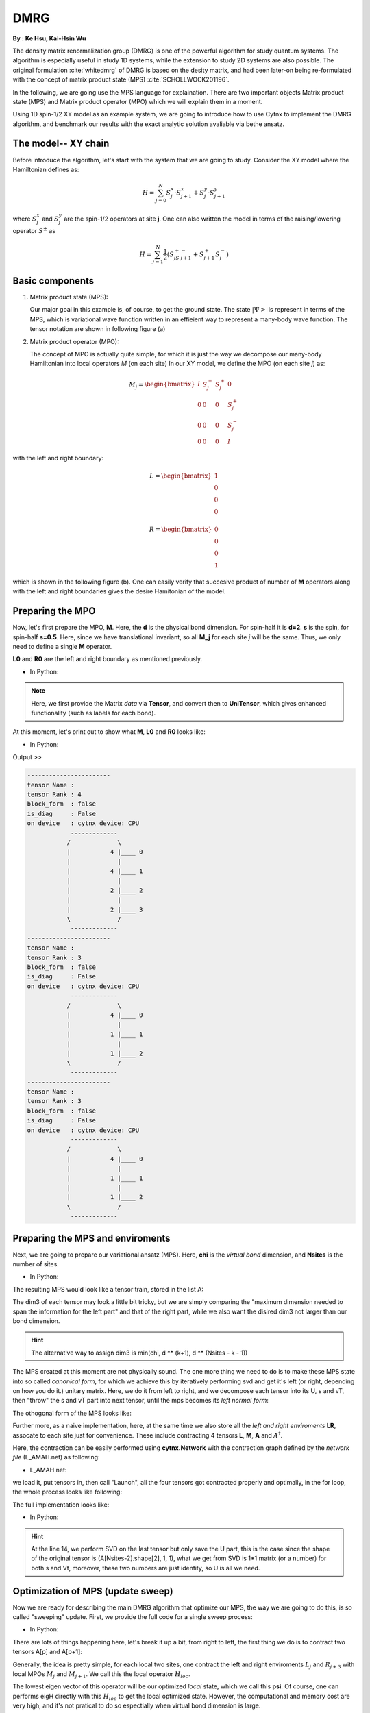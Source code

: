 .. _SectionDMRG:

DMRG
------------
**By : Ke Hsu, Kai-Hsin Wu**

The density matrix renormalization group (DMRG) is one of the powerful algorithm for study quantum systems. 
The algorithm is especially useful in study 1D systems, while the extension to study 2D systems are also possible. The original formulation :cite:`whitedmrg` of DMRG is based on the desity matrix, and had been later-on being re-formulated with the concept of matrix product state (MPS) :cite:`SCHOLLWOCK201196`. 

In the following, we are going use the MPS language for explaination. There are two important objects Matrix product state (MPS) and Matrix product operator (MPO) which we will explain them in a moment. 

Using 1D spin-1/2 XY model as an example system, we are going to introduce how to use Cytnx to implement the DMRG algorithm, and benchmark our results with the exact analytic solution avaliable via bethe ansatz. 

The model-- XY chain
****************************************

Before introduce the algorithm, let's start with the system that we are going to study. Consider the XY model where the Hamiltonian defines as:

.. math::

    H = \sum^N_{j=0} S^x_j \cdot  S^x_{j+1} + S^y_j \cdot S^y_{j+1}

where :math:`S^{x}_j` and :math:`S^{y}_j` are the spin-1/2 operators at site **j**. One can also written the model in terms of the raising/lowering operator :math:`S^{\pm}` as

.. math::
    
    H = \sum^N_{j=1} \frac{1}{2} \left( S^+_jS^-_{j+1} + S^+_{j+1}S^-_{j} \right)


Basic components
*************************

1. Matrix product state (MPS):
 
   Our major goal in this example is, of course, to get the ground state. The state :math:`|\Psi>` is represent in terms of the MPS, which is variational wave function written in an effieient way to represent a many-body wave function. The tensor notation are shown in following figure (a)


2. Matrix product operator (MPO):
 
   The concept of MPO is actually quite simple, for which it is just the way we decompose our many-body Hamiltonian into local operators *M* (on each site) In our XY model, we define the MPO (on each site *j*) as: 
 
.. math::
    
    M_j = \begin{bmatrix}
    I & S^-_j & S^+_j & 0 \\ 
    0 &  0 &  0 & S^+_j\\ 
    0 &  0&   0& S^-_j \\ 
    0 & 0 & 0 & I 
    \end{bmatrix}

with the left and right boundary:

.. math::

    L = \begin{bmatrix}
    1\\ 
    0\\ 
    0\\ 
    0
    \end{bmatrix} 

.. math::

    R = \begin{bmatrix}
    0\\ 
    0\\ 
    0\\ 
    1
    \end{bmatrix}



which is shown in the following figure (b). One can easily verify that succesive product of number of **M** operators  along with the left and right boundaries gives the desire Hamitonian of the model.

.. image:: image/MPSMPO.png
    :width: 400
    :align: center


Preparing the MPO
********************

Now, let's first prepare the MPO, **M**. Here, the **d** is the physical bond dimension. For spin-half it is **d=2**. **s** is the spin, for spin-half **s=0.5**. Here, since we have translational invariant, so all **M_j** for each site *j* will be the same. Thus, we only need to define a single **M** operator.  

**L0** and **R0** are the left and right boundary as mentioned previously. 


* In Python:

.. code-block:: python
    :linenos:
    
    d = 2 #physical dimension
    s = 0.5 #spin-half

    sx = cytnx.physics.spin(0.5,'x')
    sy = cytnx.physics.spin(0.5,'y')
    sp = sx+1j*sy
    sm = sx-1j*sy

    eye = cytnx.eye(d)
    M = cytnx.zeros([4, 4, d, d])
    M[0,0] = M[3,3] = eye
    M[0,1] = M[2,3] = 2**0.5*sp.real()
    M[0,2] = M[1,3] = 2**0.5*sm.real()
    M = cytnx.UniTensor(M,0)

    L0 = cytnx.UniTensor(cytnx.zeros([4,1,1]), rowrank = 0) #Left boundary
    R0 = cytnx.UniTensor(cytnx.zeros([4,1,1]), rowrank = 0) #Right boundary
    L0.get_block_()[0,0,0] = 1.; R0.get_block_()[3,0,0] = 1.

.. Note:: 

    Here, we first provide the Matrix *data* via **Tensor**, and convert then to **UniTensor**, which gives enhanced functionality (such as labels for each bond). 


At this moment, let's print out to show what **M**, **L0** and **R0** looks like:

* In Python:

.. code-block:: python 
    :linenos:

    M.print_diagram()
    L0.print_diagram()
    R0.print_diagram()


Output >> 

.. code-block:: text

    -----------------------
    tensor Name : 
    tensor Rank : 4
    block_form  : false
    is_diag     : False
    on device   : cytnx device: CPU
                -------------      
               /             \     
               |           4 |____ 0  
               |             |     
               |           4 |____ 1  
               |             |     
               |           2 |____ 2  
               |             |     
               |           2 |____ 3  
               \             /     
                -------------      
    -----------------------
    tensor Name : 
    tensor Rank : 3
    block_form  : false
    is_diag     : False
    on device   : cytnx device: CPU
                -------------      
               /             \     
               |           4 |____ 0  
               |             |     
               |           1 |____ 1  
               |             |     
               |           1 |____ 2  
               \             /     
                -------------      
    -----------------------
    tensor Name : 
    tensor Rank : 3
    block_form  : false
    is_diag     : False
    on device   : cytnx device: CPU
                -------------      
               /             \     
               |           4 |____ 0  
               |             |     
               |           1 |____ 1  
               |             |     
               |           1 |____ 2  
               \             /     
                -------------     


Preparing the MPS and enviroments
***********************************

Next, we are going to prepare our variational ansatz (MPS). Here, **chi** is the *virtual bond* dimension, and **Nsites** is the number of sites. 

* In Python:

.. code-block:: python
    :linenos:
        
    # MPS, chi is virtual bond dimension
    chi = 32
    Nsites = 20
    lbls = [] # List for storing the MPS labels
    A = [None for i in range(Nsites)]
    A[0] = cytnx.UniTensor(cytnx.random.normal([1, d, min(chi, d)], 0., 1.), rowrank = 2)
    A[0] = A[0].relabels(["0","1","2"])
    for k in range(1,Nsites):
        dim1 = A[k-1].shape()[2]; dim2 = d;
        dim3 = min(min(chi, A[k-1].shape()[2] * d), d ** (Nsites - k - 1));
        A[k] = cytnx.UniTensor(cytnx.random.normal([dim1, dim2, dim3],0.,1.), rowrank = 2)

        lbl = [str(2*k),str(2*k+1),str(2*k+2)]
        A[k] = A[k].relabels(lbl)
        lbls.append(lbl) # store the labels for later convinience.


The resulting MPS would look like a tensor train, stored in the list A:

.. image:: image/dmrg1.png
    :width: 400
    :align: center

The dim3 of each tensor may look a little bit tricky, but we are simply comparing the "maximum dimension needed to span the information for the left part" and that of the right part, while we also want the disired dim3 not larger than our bond dimension.

.. Hint::
    
    The alternative way to assign dim3 is min(chi, d ** (k+1), d ** (Nsites - k - 1))


The MPS created at this moment are not physically sound. The one more thing we need to do is to make these MPS state into so called *canonical form*, for which we achieve this by iteratively performing svd and get it's left (or right, depending on how you do it.) unitary matrix. 
Here, we do it from left to right, and we decompose each tensor into its U, s and vT, then "throw" the s and vT part into next tensor, until the mps becomes its *left normal form*:

.. image:: image/dmrg2.png
    :width: 400
    :align: center

The othogonal form of the MPS looks like:

.. image:: image/dmrg3.png
    :width: 400
    :align: center


Further more, as a naive implementation, here, at the same time we also store all the *left and right enviroments* **LR**, assocate to each site just for convenience. These include contracting 4 tensors **L**, **M**, **A** and :math:`A^\dagger`. 

Here, the contraction can be easily performed using **cytnx.Network** with the contraction graph defined by the *network file* (L_AMAH.net) as following:

* L_AMAH.net:

.. code-block:: python
    :linenos:

    L: -2,-1,-3
    A: -1,-4,1
    M: -2,0,-4,-5
    A_Conj: -3,-5,2
    TOUT: 0,1,2

we load it, put tensors in, then call "Launch", all the four tensors got contracted properly and optimally, in the for loop, the whole process looks like following:

.. image:: image/dmrg4.png
    :width: 400
    :align: center

The full implementation looks like:


* In Python:

.. code-block:: python
    :linenos:
    

    LR = [None for i in range(Nsites+1)] 
    LR[0]  = L0
    LR[-1] = R0

    for p in range(Nsites - 1):

        ## Changing to canonical form site by site:
        s, A[p] ,vt = cytnx.linalg.Gesvd(A[p])
        A[p+1] = cytnx.Contract(cytnx.Contract(s,vt),A[p+1])

        ## Calculate enviroments:
        anet = cytnx.Network("L_AMAH.net")
        anet.PutUniTensors(["L","A","A_Conj","M"],[LR[p],A[p],A[p].Conj(),M])
        LR[p+1] = anet.Launch()

        # Recover the original MPS labels
        A[p] = A[p].relabels(lbls[p]) 
        A[p+1] = A[p+1].relabels(lbls[p+1])

    _,A[-1] = cytnx.linalg.Gesvd(A[-1],is_U=True,is_vT=False) ## last one.
    A[-1] = A[-1].relabels(lbls[-1]) # Recover the original MPS labels



.. Hint::

    At the line 14, we perform SVD on the last tensor but only save the U part, this is the case since the shape of the original tensor is (A[Nsites-2].shape[2], 1, 1), 
    what we get from SVD is 1*1 matrix (or a number) for both s and Vt, moreover, these two numbers are just identity, so U is all we need.



Optimization of MPS (update sweep)
************************************

Now we are ready for describing the main DMRG algorithm that optimize our MPS, the way we are going to do this, is so called "sweeping" update. First, we provide the full code for a single sweep process: 

* In Python:

.. code-block:: python
    :linenos:

    numsweeps = 4 # number of DMRG sweeps
    maxit = 2 # iterations of Lanczos method

    for p in range(Nsites-2,-1,-1): 
        dim_l = A[p].shape()[0]
        dim_r = A[p+1].shape()[2]

        psi = cytnx.Contract(A[p],A[p+1]) # contract

        psi, Entemp = optimize_psi(psi, (LR[p],M,M,LR[p+2]), maxit, krydim)
        Ekeep.append(Entemp)
        
        new_dim = min(dim_l*d,dim_r*d,chi)

        psi.set_rowrank_(2) # maintain rowrank to perform the svd
        s,A[p],A[p+1] = cytnx.linalg.Svd_truncate(psi,new_dim)
        A[p+1].relabels_(lbls[p+1]); # set the label back to be consistent

        s = s/s.Norm().item() # normalize s

        A[p] = cytnx.Contract(A[p],s) # absorb s into next neighbor
        A[p].relabels_(lbls[p]); # set the label back to be consistent

        # update LR from right to left:
        anet = cytnx.Network("R_AMAH.net")
        anet.PutUniTensors(["R","B","M","B_Conj"],[LR[p+2],A[p+1],M,A[p+1].Conj()])
        LR[p+1] = anet.Launch()
        
        print('Sweep[r->l], Loc:%d,Energy: %f'%(p,Ekeep[-1]))

    A[0].set_rowrank_(1) # maintain rowrank to perform the svd
    _,A[0] = cytnx.linalg.Gesvd(A[0],is_U=False, is_vT=True)
    A[0].relabels_(lbls[0]); #set the label back to be consistent

There are lots of things happening here, let's break it up a bit, from right to left, the first thing we do is to contract two tensors A[p] and A[p+1]:

.. image:: image/dmrg5.png
    :width: 400
    :align: center


Generally, the idea is pretty simple, for each local two sites, one contract the left and right enviroments :math:`L_{j}` and :math:`R_{j+3}` with local MPOs :math:`M_{j}` and :math:`M_{j+1}`. We call this the local operator :math:`H_{loc}`. 

The lowest eigen vector of this operator will be our optimized *local* state, which we call this **psi**. Of course, one can performs eigH directly with this :math:`H_{loc}` to get the local optimized state. However, the computational and memory cost are very high, and it's not pratical to do so espectially when virtual bond dimension is large. 

Instead, we use iterative solver (Lanczos method) to get our ground state, and use the **A[p]** and **A[p+1]** as our initial trial state for performing Lanczos with our local operator :math:`H_{loc}`.
 
The :math:`H_{loc}` is obtained by the following projector.net network:


* projector.net:

.. code-block:: python
    :linenos:

    psi: -1,-2,-3,-4
    L: -5,-1,0
    R: -7,-4,3
    M1: -5,-6,-2,1
    M2: -6,-7,-3,2
    TOUT: 0,1,2,3
    
which in tensor notation looks like this:

.. image:: image/dmrg6.png
    :width: 400
    :align: center


To ultilize the Lanczos function, the opertion of acting Hamitonian (which involves contraction using a network) is implemented using LinOp class (See Iterative Solver section for furtuer details). 

* In Python:

.. code-block:: python
    :linenos:

    class Hxx(cytnx.LinOp):

        def __init__(self, anet, psidim):
            cytnx.LinOp.__init__(self,"mv", psidim, cytnx.Type.Double, cytnx.Device.cpu)
            self.anet = anet

        def matvec(self, v):
            lbl = v.labels()
            self.anet.PutUniTensor("psi",v)
            out = self.anet.Launch()
            out.relabels_(lbl)
            return out

.. Hint::
    the class itself contain this projector network and do the contraction job for the input vector(state).
    We then pass this linear operation to the Lanczos algorithm to use as the operation of optimization. 


So now the optimize_psi function looks like:

* In Python:

.. code-block:: python
    :linenos:

    def optimize_psi(psi, functArgs, maxit=2, krydim=4):

        L,M1,M2,R = functArgs
        anet = cytnx.Network("projector.net")
        anet.PutUniTensors(["L","M1","M2","R"],[L,M1,M2,R])

        H = Hxx(anet, psi.shape()[0]*psi.shape()[1]*psi.shape()[2]*psi.shape()[3])
        energy, psivec = cytnx.linalg.Lanczos(Hop = H, method = "Gnd", Maxiter = 4, CvgCrit = 9999999999, Tin = psi)

        return psivec, energy[0].item()

Where we constructed the network (put tensors in) then pass it to our linear operation H.

Now, we get our energy and ground state for a two-sites system, after some re-labeling (in order to contract UniTensor) and reshape, 
we have to make our psi into the canonical form, for which we do the SVD for the ground state we just obtained, then let the left hand side site keep the U and s, while the other site became Vt. The intermediate bond are truncated such that the maximum virtual bond dimension is limited to **chi**. 

* In Python:
  
.. code-block:: python
    :linenos:

    new_dim = min(dim_l*d,dim_r*d,chi)

    psi.set_rowrank_(2) # maintain rowrank to perform the svd
    s,A[p],A[p+1] = cytnx.linalg.Svd_truncate(psi,new_dim)
    A[p+1].relabels_(lbls[p+1]); # set the label back to be consistent

    s = s/s.Norm().item() # normalize s

    A[p] = cytnx.Contract(A[p],s) # absorb s into next neighbor
    A[p].relabels_(lbls[p]); # set the label back to be consistent



.. image:: image/dmrg7.png
    :width: 400
    :align: center


.. image:: image/dmrg8.png
    :width: 400
    :align: center

remember that the right hand side vTs are obtained after we do the optimization, those are immediately used to calculate the updated right enviroment using the network

* R_AMAH.net:

.. code-block:: python
    :linenos:

    R: -2,-1,-3
    B: 1,-4,-1
    M: 0,-2,-4,-5
    B_Conj: 2,-5,-3
    TOUT: 0,1,2

graphically it looks like:

.. image:: image/dmrg8-2.png
    :width: 470
    :align: center

So our enviroments are also updated by the vT from the optimized two-side states.

.. Hint::
    
    The Svd_truncate is used to limit the tensor size, followed by a normalization on singular values, which is the physical requirement for the state of the whole system to be in the Schimit form.


The for loop is finished, now we arrived at the left end of the system, with the last two line

* In Python:

.. code-block:: python
    :linenos:
        
    A[0].set_rowrank_(1)
    _,A[0] = cytnx.linalg.Gesvd(A[0],is_U=False, is_vT=True)
    A[0].relabels_(lbls[0]); #set the label back to be consistent

looks like the same as we did for the right-end site in the beginning, this time we saves the vT, the purpose of the 
set_rowrank_(1) is only for the convenience of calling Svd/Svd_truncate in the next sweeping procedure from left to right. 


We can now sweep from left to the right. The code is pretty much the same as we went through, with only a few modifications. 

So we are done! With the other loop to control the number of times we sweep, we get the full DMRG sweep code:

* In Python:

.. code-block:: python
    :linenos:

    # DMRG sweep
    
    Ekeep = []

    for k in range(1, numsweeps+2):   

        for p in range(Nsites-2,-1,-1): 
            #print(p)

            dim_l = A[p].shape()[0];
            dim_r = A[p+1].shape()[2];


            psi = cytnx.Contract(A[p],A[p+1]) ## contract

            lbl = psi.labels() ## memorize label
            psi_T = psi.get_block_(); psi_T.flatten_() ## flatten to 1d

            psi_T, Entemp = optimize_psi(psi_T, (LR[p],M,M,LR[p+2]), maxit, krydim)
            psi_T.reshape_(dim_l,d,d,dim_r) ## convert psi back to 4-leg form 
            psi = cytnx.UniTensor(psi_T, rowrank = 2);    
            psi = psi.relabels(lbl)
            Ekeep.append(Entemp)
            
            new_dim = min(dim_l*d,dim_r*d,chi)

            lbl = A[p].labels() #memorize label
            lbl_ = A[p+1].labels() #memorize label
            s,A[p],A[p+1] = cytnx.linalg.Svd_truncate(psi,new_dim)
            A[p+1].relabels_(lbl_); #set the label back to be consistent

            slabel = s.labels()
            s = s/s.get_block_().Norm().item() 
            s = s.relabels(slabel)


            A[p] = cytnx.Contract(A[p],s) ## absorb s into next neighbor
            A[p].relabels_(lbl); #set the label back to be consistent

            # A[p].print_diagram()
            # A[p+1].print_diagram()

            # update LR from right to left:
            anet = cytnx.Network("R_AMAH.net")
            anet.PutUniTensors(["R","B","M","B_Conj"],[LR[p+2],A[p+1],M,A[p+1].Conj()])
            LR[p+1] = anet.Launch(optimal=True)
            
            print('Sweep[r->l]: %d/%d, Loc:%d,Energy: %f'%(k,numsweeps,p,Ekeep[-1]))

        lbl = A[0].labels() #memorize label
        A[0].set_rowrank(1)
        _,A[0] = cytnx.linalg.Gesvd(A[0],is_U=False, is_vT=True)
        A[0].relabels_(lbl); #set the label back to be consistent

        for p in range(Nsites-1):
            dim_l = A[p].shape()[0]
            dim_r = A[p+1].shape()[2]

            psi = cytnx.Contract(A[p],A[p+1]) ## contract
            lbl = psi.labels() ## memorize label
            psi_T = psi.get_block_(); psi_T.flatten_() ## flatten to 1d
            psi_T, Entemp = optimize_psi(psi_T, (LR[p],M,M,LR[p+2]), maxit, krydim)
            psi_T.reshape_(dim_l,d,d,dim_r)## convert psi back to 4-leg form 
            psi = cytnx.UniTensor(psi_T, rowrank = 2); 
            psi = psi.relabels(lbl)
            Ekeep.append(Entemp);
            
            new_dim = min(dim_l*d,dim_r*d,chi)

            lbl = A[p].labels() #memorize label
            lbl_ = A[p+1].labels() #memorize label

            s,A[p],A[p+1] = cytnx.linalg.Svd_truncate(psi,new_dim)
            A[p].relabels_(lbl); #set the label back to be consistent

            # s = s/s.get_block_().Norm().item()
            slabel = s.labels()
            s = s/s.get_block_().Norm().item() 
            s = s.relabels(slabel)

            A[p+1] = cytnx.Contract(s,A[p+1]) ## absorb s into next neighbor.
            A[p+1].relabels_(lbl_); #set the label back to be consistent

            anet = cytnx.Network("L_AMAH.net")
            anet.PutUniTensors(["L","A","A_Conj","M"],[LR[p],A[p],A[p].Conj(),M])
            LR[p+1] = anet.Launch(optimal=True);

            print('Sweep[l->r]: %d/%d, Loc: %d,Energy: %f' % (k, numsweeps, p, Ekeep[-1]))

        lbl = A[-1].labels() #memorize label
        A[-1].set_rowrank(2)
        _,A[-1] = cytnx.linalg.Gesvd(A[-1],is_U=True,is_vT=False) ## last one.
        A[-1].relabels_(lbl); #set the label back to be consistent

        print('done : %d'% k)

Compare DMRG Results
************************************

Here, we plot the energy as a function of iteration. We see that after iterations, the energy successfully converge to a value that is consistent with the exact solution. 

* In Python:

.. code-block:: python
    :linenos:

    #### Compare with exact results (computed from free fermions)
    from numpy import linalg as LA
    # import matplotlib.pyplot as plt
    H = np.diag(np.ones(Nsites-1),k=1) + np.diag(np.ones(Nsites-1),k=-1)
    D = LA.eigvalsh(H)
    EnExact = 2*sum(D[D < 0])

    ##### Plot results
    plt.figure(1)
    plt.yscale('log')
    plt.plot(range(len(Ekeep)), np.array(Ekeep) - EnExact, 'b', label="chi = %d"%(chi), marker = 'o')
    plt.legend()
    plt.title('DMRG for XX model')
    plt.xlabel('Update Step')
    plt.ylabel('Ground Energy Error')
    plt.show()

For the 20 sites system, the result is:

.. image:: image/dmrg_res.png
    :width: 450
    :align: center

.. bibliography:: ref.dmrg.bib
    :cited:

